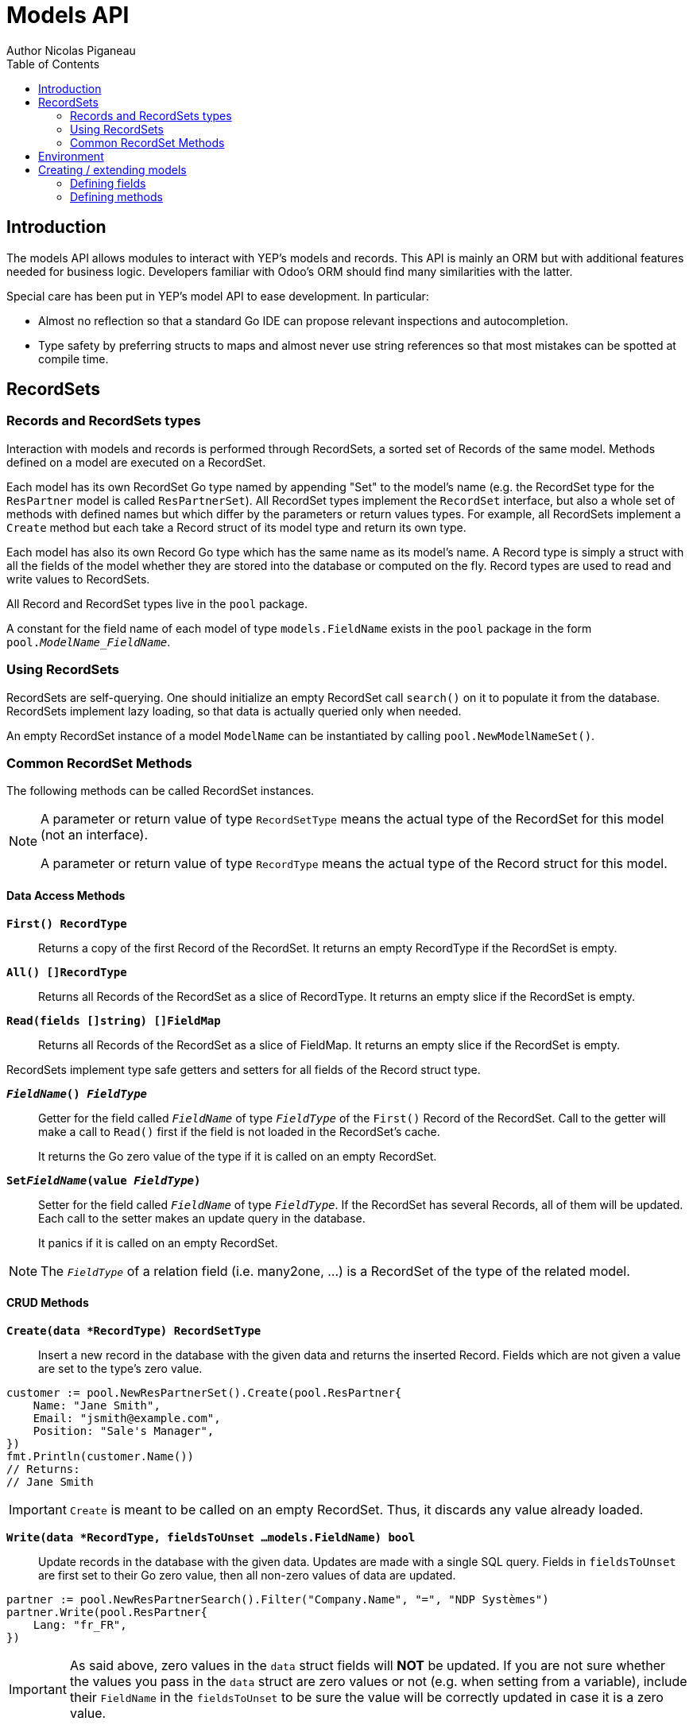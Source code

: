 = Models API
Author Nicolas Piganeau
:prewrap!:
:toc:

== Introduction

The models API allows modules to interact with YEP's models and records. This
API is mainly an ORM but with additional features needed for business logic.
Developers familiar with Odoo's ORM should find many similarities with the
latter.

Special care has been put in YEP's model API to ease development. In
particular:

* Almost no reflection so that a standard Go IDE can propose relevant
inspections and autocompletion.
* Type safety by preferring structs to maps and almost never use string
references so that most mistakes can be spotted at compile time.

== RecordSets

=== Records and RecordSets types

Interaction with models and records is performed through RecordSets, a sorted
set of Records of the same model. Methods defined on a model are executed on a
RecordSet.

Each model has its own RecordSet Go type named by appending "Set" to the
model's name (e.g. the RecordSet type for the `ResPartner` model is called
`ResPartnerSet`). All RecordSet types implement the `RecordSet` interface, but
also a whole set of methods with defined names but which differ by the
parameters or return values types. For example, all RecordSets implement a
`Create` method but each take a Record struct of its model type and return its
own type.

Each model has also its own Record Go type which has the same name as its
model's name. A Record type is simply a struct with all the fields of the model
whether they are stored into the database or computed on the fly. Record types
are used to read and write values to RecordSets.

All Record and RecordSet types live in the `pool` package.

A constant for the field name of each model of type `models.FieldName` exists
in the `pool` package in the form `pool.__ModelName_FieldName__`.

=== Using RecordSets

RecordSets are self-querying. One should initialize an empty RecordSet call
`search()` on it to populate it from the database. RecordSets implement lazy
loading, so that data is actually queried only when needed.

An empty RecordSet instance of a model `ModelName` can be instantiated by
calling `pool.NewModelNameSet()`.

=== Common RecordSet Methods

The following methods can be called RecordSet instances.

[NOTE]
====
A parameter or return value of type `RecordSetType` means the actual type of
the RecordSet for this model (not an interface).

A parameter or return value of type `RecordType` means the actual type of the
Record struct for this model.
====

==== Data Access Methods

`*First() RecordType*`::
Returns a copy of the first Record of the RecordSet. It returns an empty
RecordType if the RecordSet is empty.

`*All() []RecordType*`::
Returns all Records of the RecordSet as a slice of RecordType. It returns an
empty slice if the RecordSet is empty.

`*Read(fields []string) []FieldMap*`::
Returns all Records of the RecordSet as a slice of FieldMap. It returns an
empty slice if the RecordSet is empty.

RecordSets implement type safe getters and setters for all fields of the
Record struct type.

`*__FieldName__() __FieldType__*`::
Getter for the field called `__FieldName__` of type `__FieldType__` of the
`First()` Record of the RecordSet. Call to the getter will make a call to
`Read()` first if the field is not loaded in the RecordSet's cache.
+
It returns the Go zero value of the type if it is called on an empty RecordSet.

`*Set__FieldName__(value __FieldType__)*`::
Setter for the field called `__FieldName__` of type `__FieldType__`. If the
RecordSet has several Records, all of them will be updated. Each call to the
setter makes an update query in the database.
+
It panics if it is called on an empty RecordSet.

NOTE: The `__FieldType__` of a relation field (i.e. many2one, ...) is a
RecordSet of the type of the related model.

==== CRUD Methods

`*Create(data *RecordType) RecordSetType*`::
Insert a new record in the database with the given data and returns the
inserted Record. Fields which are not given a value are set to the type's zero
value.

[source,go]
----
customer := pool.NewResPartnerSet().Create(pool.ResPartner{
    Name: "Jane Smith",
    Email: "jsmith@example.com",
    Position: "Sale's Manager",
})
fmt.Println(customer.Name())
// Returns:
// Jane Smith
----

IMPORTANT: `Create` is meant to be called on an empty RecordSet.
Thus, it discards any value already loaded.

`*Write(data *RecordType, fieldsToUnset ...models.FieldName) bool*`::
Update records in the database with the given data. Updates are made with a
single SQL query. Fields in `fieldsToUnset` are first set to their Go zero
value, then all non-zero values of data are updated.

[source,go]
----
partner := pool.NewResPartnerSearch().Filter("Company.Name", "=", "NDP Systèmes")
partner.Write(pool.ResPartner{
    Lang: "fr_FR",
})
----

IMPORTANT: As said above, zero values in the `data` struct fields will *NOT* be
updated. If you are not sure whether the values you pass in the `data` struct
are zero values or not (e.g. when setting from a variable), include their
`FieldName` in the `fieldsToUnset` to be sure the value will be correctly
updated in case it is a zero value.

`*Unlink() bool*`::
Deletes the database records that are linked with this RecordSet.

`*Load(fields ...models.FieldName) RecordSetType*`::
Populates this RecordSet with the data from the database matching the current
search condition. If fields are given, only those fields are fetched and the
other fields of the Records are set to their `go` zero value.

NOTE: Call to `Load()` is optional. It will be automatically called (without
fields arguments) on the first call to a getter or when calling `Records()`.

TIP: Calling `Load()` with fields arguments before any other call allows to
finely control which fields will be queried from the database since subsequent
calls to a getter will not call `Read()` again if the value is already loaded.

[source,go]
----
partners := pool.NewResPartnerSet()
partners.Filter("Name", "ilike", "John").Read(pool.ResPartner_Name, pool.ResPartner_Birthday)

// The following lines will not load from the database, but use
// the values cached in the RecordSet.
for _, p := range partners.Records() {
    fmt.Println(p.Name(), p.Birthday())
}
// Returns:
// John Smith 1982-06-03
// John Doo 1975-01-06
----

==== Search Methods

`*Search(condition *models.Condition) RecordSetType*`::
Apply the given search condition to the given RecordSet.
A new Condition instance can be created with `models.NewCondition()`.

[source,go]
----
cond := models.NewCondition().And(pool.ResUsers_Email, "ilike", "example.com").Or(pool.ResUsers_Email, "ilike", "example.net")
users := NewResUsersSet().Search(cond)
----

====
.Available methods on Condition type
* `And(field models.FieldName, operator string, value interface{})`
* `AndNot(field models.FieldName, operator string, value interface{})`
* `AndCond(condition *models.Condition)`
* `Or(field models.FieldName, operator string, value interface{})`
* `OrNot(field models.FieldName, operator string, value interface{})`
* `OrCond(condition *models.Condition)`
====

`*Filter(field models.FieldName, operator string, value interface{}) RecordSetType*`::
`Filter` is a shortcut for `Condition(models.NewCondition().And(field,
operator, value))`.

`*Exclude(field models.FieldName, operator string, value interface{}) RecordSetType*`::
`Exclude` is a shortcut for `Condition(models.NewCondition().AndNot(field,
 operator, value))`.

`*SearchCount() int*`::
Return the number of records matching the search condition.

`*NameSearch(params models.NameSearchParams) RecordSetType*`::
Search for records that have a display name matching the given
`Name` pattern when compared with the given `Operator`, while also
matching the optional search domain (`Args`).
+
This is used for example to provide suggestions based on a partial
value for a relational field. Sometimes be seen as the inverse
function of `NameGet` but it is not guaranteed to be.

====
.NameSearchParams
[source, go]
----
type NameSearchParams struct {
	Args     Domain      `json:"args"`
	Name     string      `json:"name"`
	Operator string      `json:"operator"`
	Limit    interface{} `json:"limit"`
}

----
====

`*Limit(n int) RecordSetType*`::
Limit the search to `n` results.

`*Offset(n int) RecordSetType*`::
Offset the search by `n` results.

`*OrderBy(exprs ...string) RecordSetType*`::
Order the results by the given expressions. Each expression is a string with a
valid field name and optionally a direction.

[source,go]
----
users := pool.NewResUsersSet().OrderBy("Name ASC", "Email DESC", "ID")
----

==== RecordSet Operations

`*Ids() []int64*`::
Return a slice with all the ids of this RecordSet. Performs a lazy loading of
the RecordSet if it is not already loaded.

`*Env() *Environment*`::
Returns the RecordSet's Environment.

`*Len() int*`::
Returns the number of records in this RecordSet.

`*Record(i int) RecordSetType*`::
Returns a new RecordSet with only the i^th^ Record inside.

`*Records() []RecordSetType*`::
Returns a slice of RecordSets, each with only one Record of the current
RecordSet.

`*EnsureOne()*`::
Check that this RecordSet contains only one Record. Panics if there are more
than one Record or if there are no Records at all.

`*Filtered(fn func(RecordType) bool) RecordSetType*`::
Select the records in this RecordSet such that fn(Record) is true, and return
them as a RecordSet.

`*Sorted(key func(Record) interface{}) RecordSetType*`::
Returns a sorted copy of this RecordSet. `key(record)` should return a
sortable value on which the RecordSet will be sorted.
+
The Sort is not guaranteed to be stable.

== Environment

The Environment stores various contextual data used by the ORM: the database
transaction (for database queries), the current user (for access rights
checking) and the current context (storing arbitrary metadata).

The usual way to get the current Environment is to call `Env()` on a RecordSet.

The Environment is immutable. It can be customized with the following methods
to be applied on the RecordSet.

`*Sudo(uid ...int64) RecordSetType*`::
Call the next method as Super User. If uid is given, use the given user id
instead.

[source,go]
----
noReplyUser := pool.NewResUsers().Filter("Email", "=", "no-reply@ndp-systemes.fr").Limit(1)
partners := pool.NewResPartnerSet().Filter("Name", "ilike", "John")

partners.Sudo(noReplyUser.ID()).SendConfirmationEmail()
----

`*WithEnv(env *Environment) RecordSetType*`::
Returns a copy of the current RecordSet with the given Environment.

`*WithContext(key string, value interface{}) RecordSetType*`::
Returns a copy of the current RecordSet with its context extended by the
given key and value.

`*WithNewContext(context *tools.Context) RecordSetType*`::
Returns a copy of the current RecordSet with its context replaced by the
given one.

== Creating / extending models

When developing a YEP module, you can create your own models and/or
extend in place existing models created by other modules.

[IMPORTANT]
====
After creating or modifying a model, you must run `yep-generate` to
generate the types in the `pool` package before starting the YEP server.

Running `yep-generate` will also allow you to obtain code completion and
inspection on the newly created types.
====

=== Defining fields

==== Create/Extend functions

`*models.CreateModel(modelName string, dataStructPtr interface{})*`::

Models fields are defined through structs with annotated fields, as in the
example below:

[source,go]
----
models.CreateModel("Course", new(struct {
    Name    string             `yep:"string(Name);help(This is the name of the course);required"`
    Date    models.DateTime    `yep:"string(Date of the Course)"`
    Teacher pool.ResPartnerSet `yep:"string(Teacher);type(many2one)"`
})
----
`*models.ExtendModel(modelName string, dataStructPtr interface{})*`::
Models can also be extended by adding or overriding fields:
[source,go]
----
models.ExtendModel("Course", new(struct {
    Date      models.DateTime    `yep:"required"`
    Attendees pool.ResPartnerSet `yep:"string(Attendees);type(many2many)"`
})
----

==== Struct field annotations

The following tags can be used to annotate fields. All are to be set inside a
`yep` annotation, separated by a semicolon. Where applicable tag parameters
have to be entered directly, without inverted commas.

===== Field type tags

`type(__value__)`::
Defines the type of the field. In most cases, it is implied from the field's Go
type, but it must be specified in the following cases:
====
Relational fields::
Allowed types are `one2one`, `many2one`, `one2many`, `many2many`
Special string types::
* `text` for multiline texts
* `html` for html strings that must be parsed as such
* `binary` for binary data stored in the database
* `selection` for text data that is limited to a few values
====

`fk(__value__)`::
Set the foreign key field name in the related model for `one2many` relations.

`selection(__value__)`::
Comma separated list of tuples `__key__|__DisplayString__` for `selection`
type.

`size(__value__)`::
Maximum size for the `string` type in database.

`digits(__value__)`::
Sets the decimal precision to a Go `float` type to store as a decimal type in
database. `__value__` must be a `total, decimal` pair.

`json(__value__)`::
Field's json value that will be used for the column name in the database and
for json serialization to the client.

===== Field's metadata tags

`string(__value__)`::
Field's label inside the application.
`help(__value__)`::
Field's help typically displayed as tooltip.

===== Field's modifiers tags

`required`::
Defines the field as required (i.e. not null).

`optional`::
Defines the field as optional. This is the default, the tag exists to override
existing fields.

`unique`::
Defines the field as unique in the database table.

`not-unique`::
Unsets the `unique` attribute for this field. This is the default.

`index`::
Creates an index on this field in the database.

`nocopy`::
Fields marked with this tag will not be copied when a record is duplicated.

`copy`::
Unset the `nocopy` tag.

`group_operator(__value__)`::
`__value__` must be a valid database function that will be used on this
field when aggregating the model. It defaults to `sum`.

===== Computed fields tags

`compute(__value__)`::
Declares this field as a computed field. `__value__` must be the name of a
method on this RecordSet with the following signature, which returns a
Record with the values to update and a slice of field names to unset.

[source,go]
----
func (RecordSetType) (RecordType, []models.FieldName)
----

`related(__path__)`::
Declares this field as a related field, i.e. a field that is automatically
synchronized with another field. `__path__` must be a path string to the
related field starting from the current RecordSet
(e.g. `"Customer.Country.Name"`).

`store`::
For a `computed` or `related` field, if `store` tag is set, then the field
will be stored into the database. For `computed` fields, recomputation will
be triggered by the data in the `depends` tag.
+
Storing a computed or related field allows to make queries on their values and
speeds up reading of the RecordSet. However, the updates can be slowed down,
especially when multiple triggers are fired at the same time.

`unstore`::
Unset the `store` tag on this field. This is the default.

`depends(__paths__)`::
Defines the fields on which to trigger recomputation of this field. This is
relevant only for `computed` fields with the `store` tag set.
+
`__paths__` must be a comma separated list of paths to fields used in the
computation of this field. Paths may go through `one2many` or `many2many`
fields. In this case all the fields that would match will be used as triggers.

`inherits(__fieldName__)`::
Implements `inherits` inheritance type on this RecordSet with the given
`__fieldName__`. `__fieldName__` must be a the name of a `many2one` field of
this RecordSet.
+
When implemented, all the fields of the RecordSet pointed by `__fieldName__`
will be automatically added as `related` fields, so that they can be accessed
directly from this RecordSet.

NOTE: Only the fields of the `inherits-ed` model will be accessible from this
model, not its methods.

=== Defining methods

Models' methods are defined in a module and can be overriden by any other
module, with the ability to call the original method with `Super`. This way,
methods can be overriden several times by different modules to iteratively
add new features.

Each override of a method is declared by a so-called "layer function" with the
actual implementation. Layer functions must meet the following constraints:

* Its first argument is the method's receiver. It must be of the
`__RecordSetType__` of the model.
* It may have at most one return value.
* It must panic when an error is encountered to force transaction rollback
(or solve the error directly if possible).

--

`*models.CreateMethod(modelName, methodName string, layerFunction interface{})*`::
Creates a new method on the given `modelName` with the given `methodName` and
apply the given `layerFunction` as first "layer function".

[source,go]
----
// PartnerUpdateBirthday updates this partner birthday.
func PartnerUpdateBirthday(rs ResPartnerSet, birthday time.Time) {
    rs.SetBirthday(Date(birthDay))
})

models.CreateMethod("ResPartner", "UpdateBirthday", PartnerUpdateBirthday)
----

[IMPORTANT]
====
The `modelName` and `methodName` attributes of `CreateMethod` *MUST* be string
literals for `yep-generate` to work correctly. Do *NOT* use variables or
constants here.

This limitation may be removed in a future version.
====

NOTE: Documentation string of the `layerFunction` passed to `CreateMethod` will
be used automatically as documentation string of the created method. Therefore,
we discourage the use of function literals here.

`*models.ExtendMethod(modelName, methodName string, layerFunction interface{})*`::
Extends the method `methodName` in the model `modelName` with the given
`layerFunction`.
+
The layer function should call the `Super()` method of its first argument to
call the previous layer, and pass it all the other arguments of the function
layer.

[source,go]
----
models.ExtendMethod("ResPartner", "UpdateBirthday",
    func(rs ResPartnerSet, birthday time.Time) {
        rs.Super(birthday)
        rs.SetAge(Time.Now().Year() - birthday.Year())
    })
----

NOTE: The `functionLayer` passed to `ExtendMethod` must have the same signature
as that of the first layer passed to `CreateMethod`.
